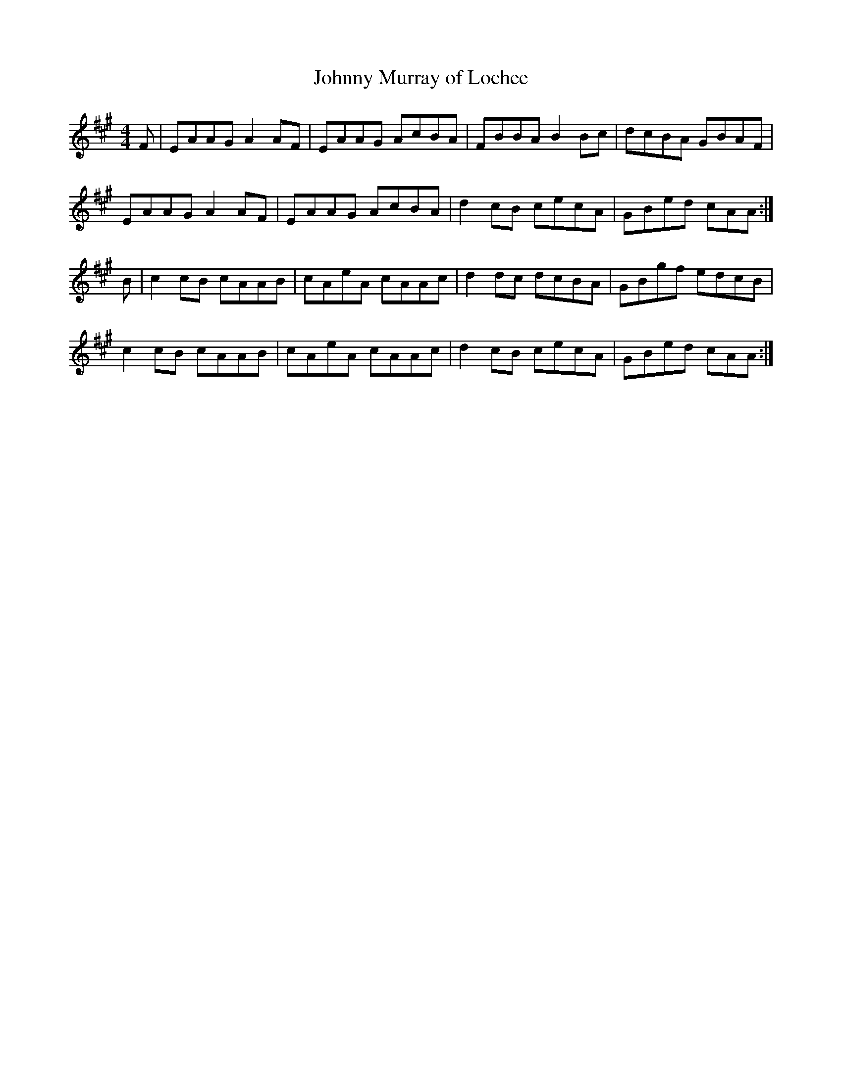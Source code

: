 X:534
T:Johnny Murray of Lochee
S:Claire McLaughlin, Edinburgh 9/4/03
Z:Nigel Gatherer
M:4/4
L:1/8
K:A
F | EAAG  A2 AF | EAAG AcBA | FBBA  B2 Bc | dcBA GBAF |
    EAAG  A2 AF | EAAG AcBA | d2 cB cecA  | GBed cAA :|
B | c2 cB cAAB  | cAeA cAAc | d2 dc dcBA  | GBgf edcB |
    c2 cB cAAB  | cAeA cAAc | d2 cB cecA  | GBed cAA :|